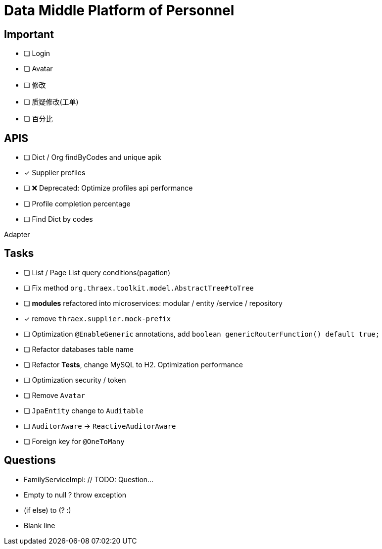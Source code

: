 :toc-title: Data Middle Platform of Personnel
// :toc: left
:toclevels: 4
:source-highlighter: rouge

= {toc-title}

== Important

- [ ] Login
- [ ] Avatar
- [ ] 修改
- [ ] 质疑修改(工单)
- [ ] 百分比

== APIS

- [ ] Dict / Org findByCodes and unique apik
- [x] Supplier profiles
- [ ] ❌ Deprecated: Optimize profiles api performance
- [ ] Profile completion percentage
- [ ] Find Dict by codes

Adapter

== Tasks

- [ ] List / Page List query conditions(pagation)
- [ ] Fix method `org.thraex.toolkit.model.AbstractTree#toTree`
- [ ] **modules** refactored into microservices: modular / entity /service / repository
- [x] remove `thraex.supplier.mock-prefix`
- [ ] Optimization `@EnableGeneric` annotations, add `boolean genericRouterFunction() default true;`
- [ ] Refactor databases table name
- [ ] Refactor **Tests**, change MySQL to H2. Optimization performance
- [ ] Optimization security / token
- [ ] Remove `Avatar`
- [ ] `JpaEntity` change to `Auditable`
- [ ] `AuditorAware` -> `ReactiveAuditorAware`
- [ ] Foreign key for `@OneToMany`

## Questions

- FamilyServiceImpl: // TODO: Question...
- Empty to null ? throw exception
- (if else) to (? :)
- Blank line
